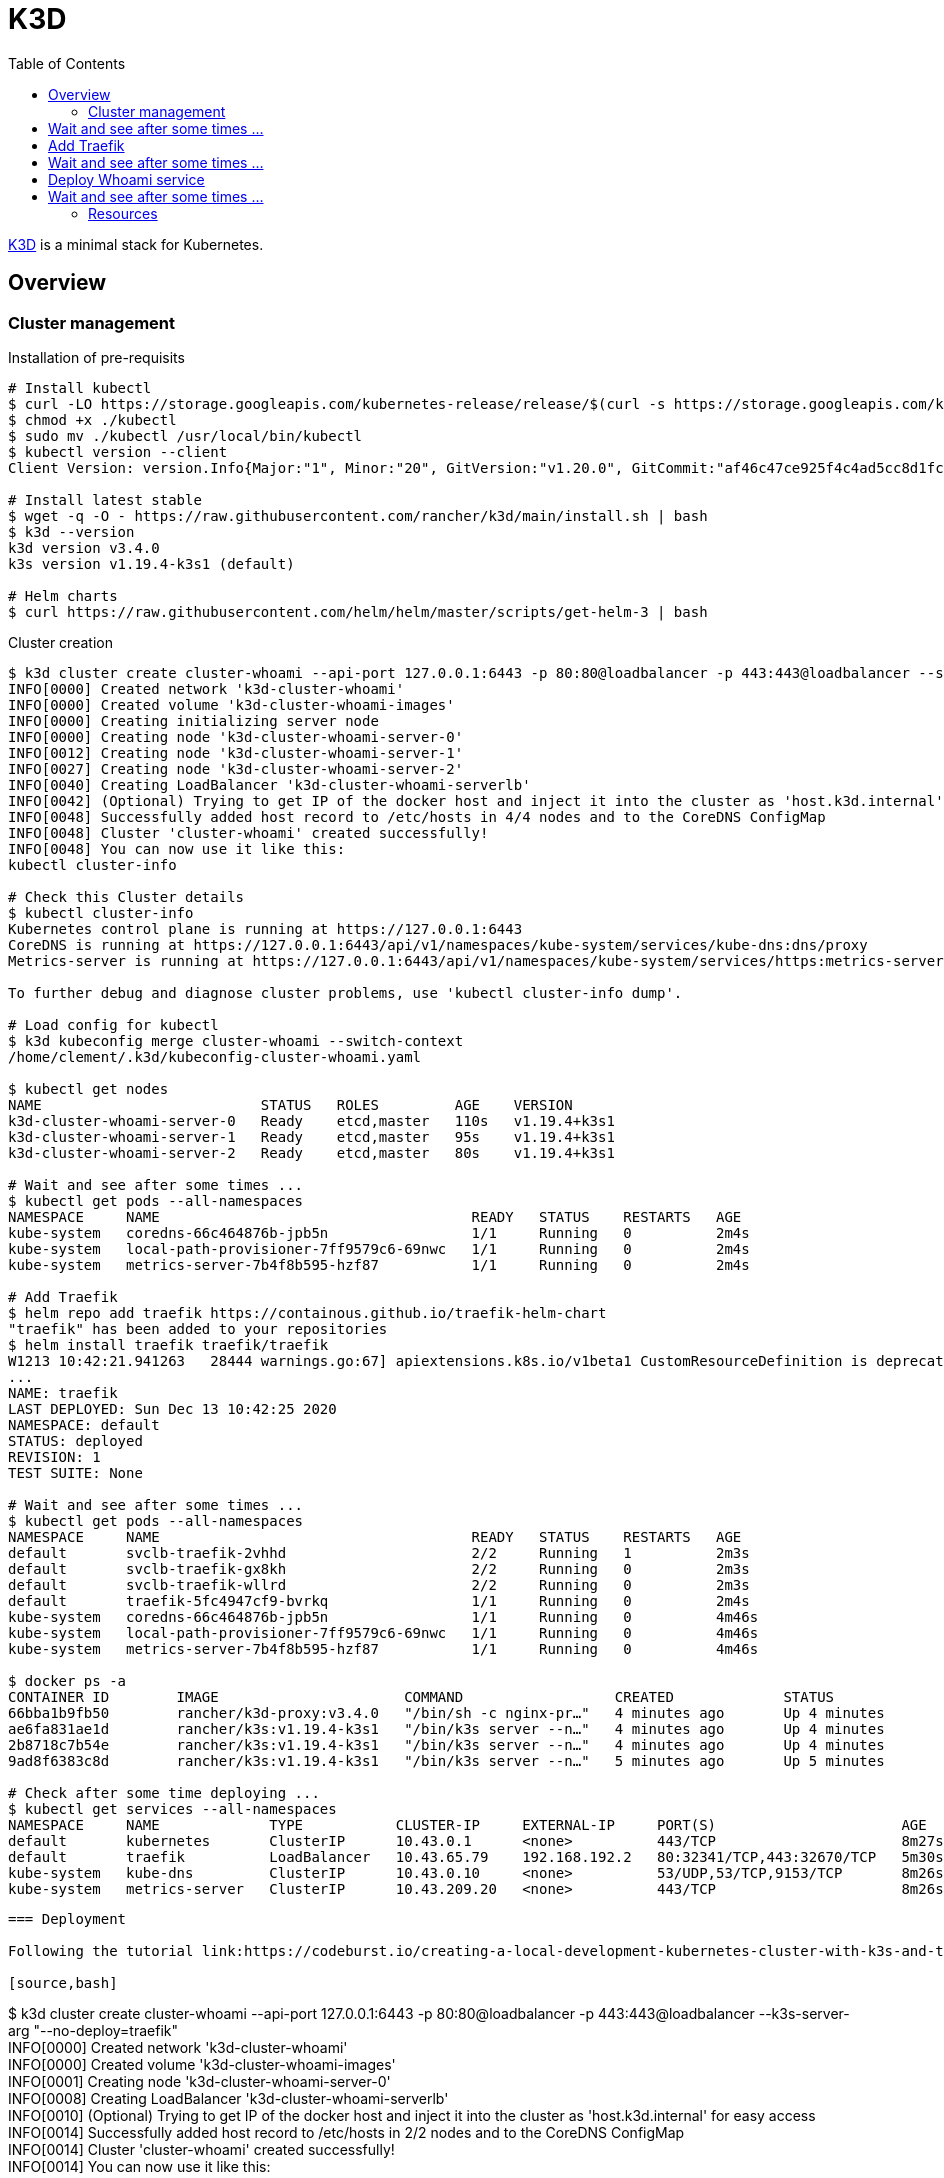 = K3D
:toc:
:hardbreaks:

link:https://k3d.io/[K3D] is a minimal stack for Kubernetes.

== Overview

=== Cluster management

.Installation of pre-requisits
[source,bash]
----
# Install kubectl
$ curl -LO https://storage.googleapis.com/kubernetes-release/release/$(curl -s https://storage.googleapis.com/kubernetes-release/release/stable.txt)/bin/linux/amd64/kubectl
$ chmod +x ./kubectl
$ sudo mv ./kubectl /usr/local/bin/kubectl
$ kubectl version --client
Client Version: version.Info{Major:"1", Minor:"20", GitVersion:"v1.20.0", GitCommit:"af46c47ce925f4c4ad5cc8d1fca46c7b77d13b38", GitTreeState:"clean", BuildDate:"2020-12-08T17:59:43Z", GoVersion:"go1.15.5", Compiler:"gc", Platform:"linux/amd64"}

# Install latest stable
$ wget -q -O - https://raw.githubusercontent.com/rancher/k3d/main/install.sh | bash
$ k3d --version
k3d version v3.4.0
k3s version v1.19.4-k3s1 (default)

# Helm charts
$ curl https://raw.githubusercontent.com/helm/helm/master/scripts/get-helm-3 | bash
----

.Cluster creation
[source,bash]
----
$ k3d cluster create cluster-whoami --api-port 127.0.0.1:6443 -p 80:80@loadbalancer -p 443:443@loadbalancer --servers=3 --k3s-server-arg "--no-deploy=traefik"
INFO[0000] Created network 'k3d-cluster-whoami'         
INFO[0000] Created volume 'k3d-cluster-whoami-images'   
INFO[0000] Creating initializing server node            
INFO[0000] Creating node 'k3d-cluster-whoami-server-0'  
INFO[0012] Creating node 'k3d-cluster-whoami-server-1'  
INFO[0027] Creating node 'k3d-cluster-whoami-server-2'  
INFO[0040] Creating LoadBalancer 'k3d-cluster-whoami-serverlb' 
INFO[0042] (Optional) Trying to get IP of the docker host and inject it into the cluster as 'host.k3d.internal' for easy access 
INFO[0048] Successfully added host record to /etc/hosts in 4/4 nodes and to the CoreDNS ConfigMap 
INFO[0048] Cluster 'cluster-whoami' created successfully! 
INFO[0048] You can now use it like this:                
kubectl cluster-info

# Check this Cluster details
$ kubectl cluster-info
Kubernetes control plane is running at https://127.0.0.1:6443
CoreDNS is running at https://127.0.0.1:6443/api/v1/namespaces/kube-system/services/kube-dns:dns/proxy
Metrics-server is running at https://127.0.0.1:6443/api/v1/namespaces/kube-system/services/https:metrics-server:/proxy

To further debug and diagnose cluster problems, use 'kubectl cluster-info dump'.

# Load config for kubectl
$ k3d kubeconfig merge cluster-whoami --switch-context
/home/clement/.k3d/kubeconfig-cluster-whoami.yaml

$ kubectl get nodes
NAME                          STATUS   ROLES         AGE    VERSION
k3d-cluster-whoami-server-0   Ready    etcd,master   110s   v1.19.4+k3s1
k3d-cluster-whoami-server-1   Ready    etcd,master   95s    v1.19.4+k3s1
k3d-cluster-whoami-server-2   Ready    etcd,master   80s    v1.19.4+k3s1

# Wait and see after some times ...
$ kubectl get pods --all-namespaces
NAMESPACE     NAME                                     READY   STATUS    RESTARTS   AGE
kube-system   coredns-66c464876b-jpb5n                 1/1     Running   0          2m4s
kube-system   local-path-provisioner-7ff9579c6-69nwc   1/1     Running   0          2m4s
kube-system   metrics-server-7b4f8b595-hzf87           1/1     Running   0          2m4s

# Add Traefik
$ helm repo add traefik https://containous.github.io/traefik-helm-chart
"traefik" has been added to your repositories
$ helm install traefik traefik/traefik
W1213 10:42:21.941263   28444 warnings.go:67] apiextensions.k8s.io/v1beta1 CustomResourceDefinition is deprecated in v1.16+, unavailable in v1.22+; use apiextensions.k8s.io/v1 CustomResourceDefinition
...
NAME: traefik
LAST DEPLOYED: Sun Dec 13 10:42:25 2020
NAMESPACE: default
STATUS: deployed
REVISION: 1
TEST SUITE: None

# Wait and see after some times ...
$ kubectl get pods --all-namespaces
NAMESPACE     NAME                                     READY   STATUS    RESTARTS   AGE
default       svclb-traefik-2vhhd                      2/2     Running   1          2m3s
default       svclb-traefik-gx8kh                      2/2     Running   0          2m3s
default       svclb-traefik-wllrd                      2/2     Running   0          2m3s
default       traefik-5fc4947cf9-bvrkq                 1/1     Running   0          2m4s
kube-system   coredns-66c464876b-jpb5n                 1/1     Running   0          4m46s
kube-system   local-path-provisioner-7ff9579c6-69nwc   1/1     Running   0          4m46s
kube-system   metrics-server-7b4f8b595-hzf87           1/1     Running   0          4m46s

$ docker ps -a
CONTAINER ID        IMAGE                      COMMAND                  CREATED             STATUS              PORTS                                                                                     NAMES
66bba1b9fb50        rancher/k3d-proxy:v3.4.0   "/bin/sh -c nginx-pr…"   4 minutes ago       Up 4 minutes        0.0.0.0:80->80/tcp, 0.0.0.0:443->443/tcp, 127.0.0.1:6443->6443/tcp                        k3d-cluster-whoami-serverlb
ae6fa831ae1d        rancher/k3s:v1.19.4-k3s1   "/bin/k3s server --n…"   4 minutes ago       Up 4 minutes                                                                                                  k3d-cluster-whoami-server-2
2b8718c7b54e        rancher/k3s:v1.19.4-k3s1   "/bin/k3s server --n…"   4 minutes ago       Up 4 minutes                                                                                                  k3d-cluster-whoami-server-1
9ad8f6383c8d        rancher/k3s:v1.19.4-k3s1   "/bin/k3s server --n…"   5 minutes ago       Up 5 minutes                                                                                                  k3d-cluster-whoami-server-0

# Check after some time deploying ...
$ kubectl get services --all-namespaces
NAMESPACE     NAME             TYPE           CLUSTER-IP     EXTERNAL-IP     PORT(S)                      AGE
default       kubernetes       ClusterIP      10.43.0.1      <none>          443/TCP                      8m27s
default       traefik          LoadBalancer   10.43.65.79    192.168.192.2   80:32341/TCP,443:32670/TCP   5m30s
kube-system   kube-dns         ClusterIP      10.43.0.10     <none>          53/UDP,53/TCP,9153/TCP       8m26s
kube-system   metrics-server   ClusterIP      10.43.209.20   <none>          443/TCP                      8m26s
----
----

=== Deployment

Following the tutorial link:https://codeburst.io/creating-a-local-development-kubernetes-cluster-with-k3s-and-traefik-proxy-7a5033cb1c2d[CodeBurst K3D Whoami]

[source,bash]
----
$ k3d cluster create cluster-whoami --api-port 127.0.0.1:6443 -p 80:80@loadbalancer -p 443:443@loadbalancer --k3s-server-arg "--no-deploy=traefik"
INFO[0000] Created network 'k3d-cluster-whoami'         
INFO[0000] Created volume 'k3d-cluster-whoami-images'   
INFO[0001] Creating node 'k3d-cluster-whoami-server-0'  
INFO[0008] Creating LoadBalancer 'k3d-cluster-whoami-serverlb' 
INFO[0010] (Optional) Trying to get IP of the docker host and inject it into the cluster as 'host.k3d.internal' for easy access 
INFO[0014] Successfully added host record to /etc/hosts in 2/2 nodes and to the CoreDNS ConfigMap 
INFO[0014] Cluster 'cluster-whoami' created successfully! 
INFO[0014] You can now use it like this:                
kubectl cluster-info

$ k3d kubeconfig merge cluster-whoami --switch-context
/home/clement/.k3d/kubeconfig-cluster-whoami.yaml

$ kubectl get nodes
NAME                          STATUS   ROLES    AGE   VERSION
k3d-cluster-whoami-server-0   Ready    master   68s   v1.19.4+k3s1

# Wait and see after some times ...
$ kubectl get pods --all-namespaces
NAMESPACE     NAME                                     READY   STATUS    RESTARTS   AGE
kube-system   local-path-provisioner-7ff9579c6-2kbc8   1/1     Running   0          2m6s
kube-system   metrics-server-7b4f8b595-5g299           1/1     Running   0          2m6s
kube-system   coredns-66c464876b-sfg9d                 1/1     Running   0          2m6s

# Add Traefik
$ helm repo add traefik https://containous.github.io/traefik-helm-chart
"traefik" has been added to your repositories
$ helm install traefik traefik/traefik
W1212 22:18:10.602576   28728 warnings.go:67] apiextensions.k8s.io/v1beta1 CustomResourceDefinition is deprecated in v1.16+, unavailable in v1.22+; use apiextensions.k8s.io/v1 CustomResourceDefinition
...
NAME: traefik
LAST DEPLOYED: Sat Dec 12 22:18:13 2020
NAMESPACE: default
STATUS: deployed
REVISION: 1
TEST SUITE: None

# Wait and see after some times ...
$ kubectl get pods --all-namespaces
NAMESPACE     NAME                                     READY   STATUS    RESTARTS   AGE
kube-system   local-path-provisioner-7ff9579c6-2kbc8   1/1     Running   0          4m33s
kube-system   metrics-server-7b4f8b595-5g299           1/1     Running   0          4m33s
kube-system   coredns-66c464876b-sfg9d                 1/1     Running   0          4m33s
default       svclb-traefik-rwcfr                      2/2     Running   1          2m5s
default       traefik-5fc4947cf9-cnnf9                 1/1     Running   0          2m5s

# Deploy Whoami service
$ kubectl create deploy whoami --image containous/whoami
deployment.apps/whoami created

# Wait and see after some times ...
$ kubectl get pods --all-namespaces
NAMESPACE     NAME                                     READY   STATUS    RESTARTS   AGE
kube-system   local-path-provisioner-7ff9579c6-2kbc8   1/1     Running   0          5m14s
kube-system   metrics-server-7b4f8b595-5g299           1/1     Running   0          5m14s
kube-system   coredns-66c464876b-sfg9d                 1/1     Running   0          5m14s
default       svclb-traefik-rwcfr                      2/2     Running   1          2m46s
default       traefik-5fc4947cf9-cnnf9                 1/1     Running   0          2m46s
default       whoami-84f56668f5-lnwvl                  1/1     Running   0          23s

$ kubectl expose deploy whoami --port 80
service/whoami exposed

$ kubectl apply -f k3d-demo-whoami-ingress-80.yml 
Warning: networking.k8s.io/v1beta1 Ingress is deprecated in v1.19+, unavailable in v1.22+; use networking.k8s.io/v1 Ingress
ingress.networking.k8s.io/whoami created

$ kubectl port-forward $(kubectl get pods --selector "app.kubernetes.io/name=traefik" --output=name) 9000:9000
Forwarding from 127.0.0.1:9000 -> 9000
Forwarding from [::1]:9000 -> 9000

$ kubectl get services --all-namespaces
NAMESPACE     NAME             TYPE           CLUSTER-IP      EXTERNAL-IP     PORT(S)                      AGE
default       kubernetes       ClusterIP      10.43.0.1       <none>          443/TCP                      8m18s
kube-system   kube-dns         ClusterIP      10.43.0.10      <none>          53/UDP,53/TCP,9153/TCP       8m16s
kube-system   metrics-server   ClusterIP      10.43.138.9     <none>          443/TCP                      8m16s
default       traefik          LoadBalancer   10.43.145.129   192.168.160.2   80:30192/TCP,443:31549/TCP   5m33s
default       whoami           ClusterIP      10.43.224.225   <none>          80/TCP                       2m36s
----

* Browse https://localhost/ to see whoami page



----

== Resources

* link:https://k3d.io/usage/commands/[Commands]
* link:https://github.com/inercia/k3x[K3D UI]

* Demos:
** link:https://github.com/iwilltry42/k3d-demo[Demo] (do not run make prep !!!)
** link:https://blog.gabrielsagnard.fr/gerer-les-clusters-k3s-avec-k3d/[Outdated but interesting]
** link:https://codeburst.io/creating-a-local-development-kubernetes-cluster-with-k3s-and-traefik-proxy-7a5033cb1c2d[CodeBurst Whoami]